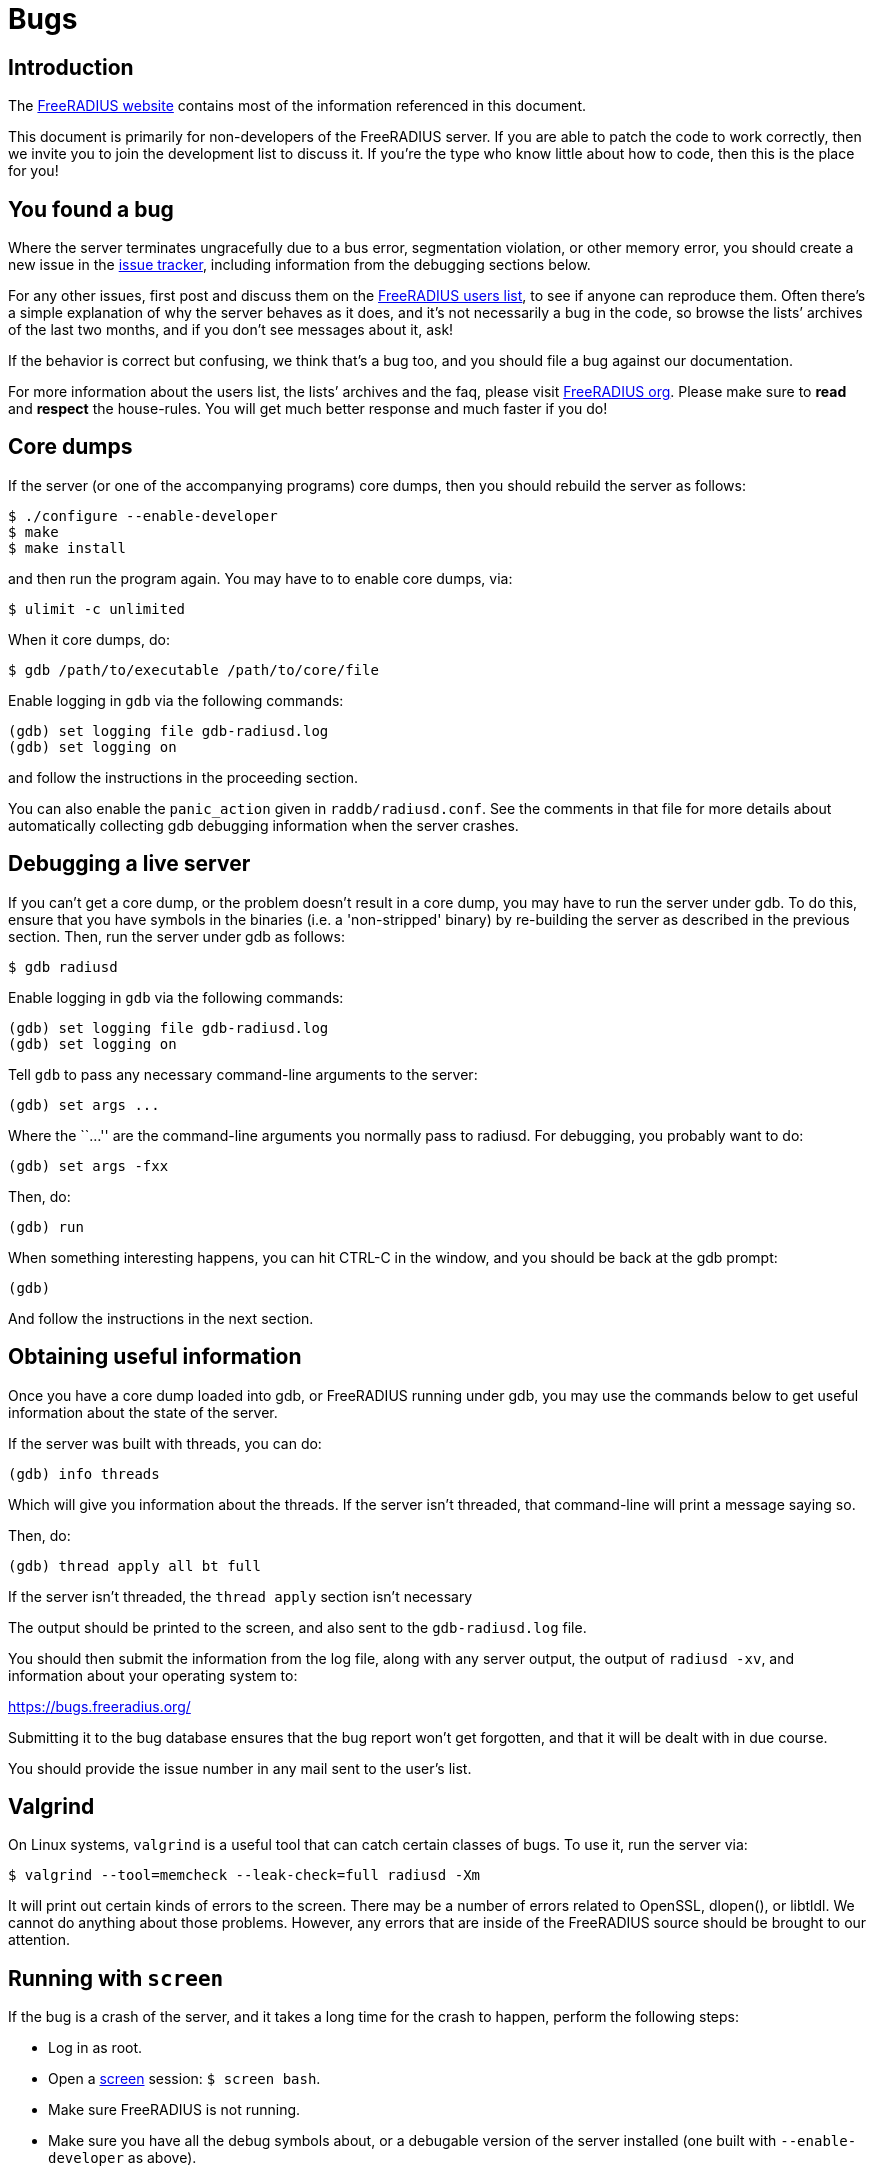 = Bugs

== Introduction

The https://freeradius.org/[FreeRADIUS website] contains most of the
information referenced in this document.

This document is primarily for non-developers of the FreeRADIUS
server. If you are able to patch the code to work correctly, then
we invite you to join the development list to discuss it. If
you’re the type who know little about how to code, then this is
the place for you!

== You found a bug

Where the server terminates ungracefully due to a bus error,
segmentation violation, or other memory error, you should create a new
issue in the https://freeradius.org/[issue tracker], including
information from the debugging sections below.

For any other issues, first post and discuss them on the
https://freeradius.org/support/[FreeRADIUS users list], to
see if anyone can reproduce them. Often there’s a simple explanation of
why the server behaves as it does, and it’s not necessarily a bug in the
code, so browse the lists’ archives of the last two months, and if you
don’t see messages about it, ask!

If the behavior is correct but confusing, we think that’s a bug too, and
you should file a bug against our documentation.

For more information about the users list, the lists’ archives and the
faq, please visit https://www.freeradius.org/list/users.html[FreeRADIUS org]. Please make
sure to *read* and *respect* the house-rules. You will get much better
response and much faster if you do!

== Core dumps

If the server (or one of the accompanying programs) core dumps, then you
should rebuild the server as follows:

```
$ ./configure --enable-developer
$ make
$ make install
```

and then run the program again. You may have to to enable core dumps,
via:

```
$ ulimit -c unlimited
```

When it core dumps, do:

```
$ gdb /path/to/executable /path/to/core/file
```

Enable logging in `gdb` via the following commands:

```
(gdb) set logging file gdb-radiusd.log
(gdb) set logging on
```

and follow the instructions in the proceeding section.

You can also enable the `panic_action` given in
`raddb/radiusd.conf`. See the comments in that file for more details
about automatically collecting gdb debugging information when the server
crashes.

== Debugging a live server

If you can’t get a core dump, or the problem doesn’t result in a core
dump, you may have to run the server under gdb. To do this, ensure that
you have symbols in the binaries (i.e. a 'non-stripped' binary) by
re-building the server as described in the previous section. Then, run
the server under gdb as follows:

```
$ gdb radiusd
```

Enable logging in `gdb` via the following commands:

```
(gdb) set logging file gdb-radiusd.log
(gdb) set logging on
```

Tell `gdb` to pass any necessary command-line arguments to the server:

```
(gdb) set args ...
```

Where the ``…'' are the command-line arguments you normally pass to
radiusd. For debugging, you probably want to do:

```
(gdb) set args -fxx
```

Then, do:

```
(gdb) run
```

When something interesting happens, you can hit CTRL-C in the window,
and you should be back at the gdb prompt:

```
(gdb)
```

And follow the instructions in the next section.

== Obtaining useful information

Once you have a core dump loaded into gdb, or FreeRADIUS running under
gdb, you may use the commands below to get useful information about the
state of the server.

If the server was built with threads, you can do:

```
(gdb) info threads
```

Which will give you information about the threads. If the server isn’t
threaded, that command-line will print a message saying so.

Then, do:

```
(gdb) thread apply all bt full
```

If the server isn’t threaded, the `thread apply` section isn’t
necessary

The output should be printed to the screen, and also sent to the
`gdb-radiusd.log` file.

You should then submit the information from the log file, along with any
server output, the output of `radiusd -xv`, and information about your
operating system to:

https://bugs.freeradius.org/

Submitting it to the bug database ensures that the bug report won’t get
forgotten, and that it will be dealt with in due course.

You should provide the issue number in any mail sent to the user’s list.

== Valgrind

On Linux systems, `valgrind` is a useful tool that can catch certain
classes of bugs. To use it, run the server via:

```
$ valgrind --tool=memcheck --leak-check=full radiusd -Xm
```

It will print out certain kinds of errors to the screen. There may be a
number of errors related to OpenSSL, dlopen(), or libtldl. We cannot do
anything about those problems. However, any errors that are inside of
the FreeRADIUS source should be brought to our attention.

== Running with `screen`

If the bug is a crash of the server, and it takes a long time for the
crash to happen, perform the following steps:

* Log in as root.
* Open a https://www.gnu.org/software/screen/[screen] session: `$ screen bash`.
* Make sure FreeRADIUS is not running.
* Make sure you have all the debug symbols about, or a debugable version
of the server installed (one built with `--enable-developer` as above).
* Configure screen to log to a file by pressing `Ctrl+a`, then `h`.
* Type `gdb /path/to/radiusd` (or /path/to/freeradius on Debian).
* At the `(gdb)` prompt, type `run -X`.
* Detach from screen with `Ctrl+a`, `d`.
* When you notice FreeRADIUS has died, reconnect to your screen session
`$ screen -D -r`.
* At the `(gdb)` prompt type `where` or for _lots_ of info try
`thread apply all bt full`.
* Tell screen to stop logging, `Ctrl+a`, `h`.
* Logout from screen.

FreeRADIUS Project, copyright 2019
